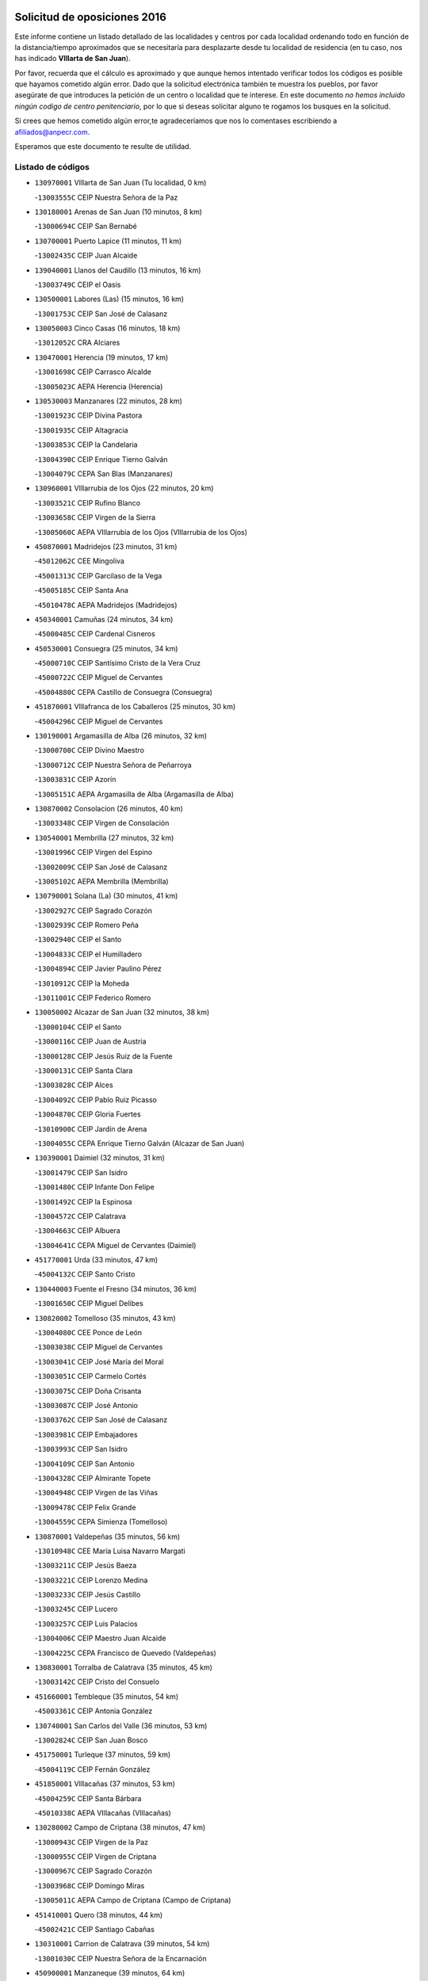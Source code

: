 

.. image:: logo.png
   :align: center

Solicitud de oposiciones 2016
======================================================

  
  
Este informe contiene un listado detallado de las localidades y centros por cada
localidad ordenando todo en función de la distancia/tiempo aproximados que se
necesitaría para desplazarte desde tu localidad de residencia (en tu caso,
nos has indicado **VIllarta de San Juan**).

Por favor, recuerda que el cálculo es aproximado y que aunque hemos
intentado verificar todos los códigos es posible que hayamos cometido algún
error. Dado que la solicitud electrónica también te muestra los pueblos, por
favor asegúrate de que introduces la petición de un centro o localidad que
te interese. En este documento
*no hemos incluido ningún codigo de centro penitenciario*, por lo que si deseas
solicitar alguno te rogamos los busques en la solicitud.

Si crees que hemos cometido algún error,te agradeceríamos que nos lo comentases
escribiendo a afiliados@anpecr.com.

Esperamos que este documento te resulte de utilidad.



Listado de códigos
-------------------


- ``130970001`` VIllarta de San Juan  (Tu localidad, 0 km)

  -``13003555C`` CEIP Nuestra Señora de la Paz
    

- ``130180001`` Arenas de San Juan  (10 minutos, 8 km)

  -``13000694C`` CEIP San Bernabé
    

- ``130700001`` Puerto Lapice  (11 minutos, 11 km)

  -``13002435C`` CEIP Juan Alcaide
    

- ``139040001`` Llanos del Caudillo  (13 minutos, 16 km)

  -``13003749C`` CEIP el Oasis
    

- ``130500001`` Labores (Las)  (15 minutos, 16 km)

  -``13001753C`` CEIP San José de Calasanz
    

- ``130050003`` Cinco Casas  (16 minutos, 18 km)

  -``13012052C`` CRA Alciares
    

- ``130470001`` Herencia  (19 minutos, 17 km)

  -``13001698C`` CEIP Carrasco Alcalde
    

  -``13005023C`` AEPA Herencia (Herencia)
    

- ``130530003`` Manzanares  (22 minutos, 28 km)

  -``13001923C`` CEIP Divina Pastora
    

  -``13001935C`` CEIP Altagracia
    

  -``13003853C`` CEIP la Candelaria
    

  -``13004390C`` CEIP Enrique Tierno Galván
    

  -``13004079C`` CEPA San Blas (Manzanares)
    

- ``130960001`` VIllarrubia de los Ojos  (22 minutos, 20 km)

  -``13003521C`` CEIP Rufino Blanco
    

  -``13003658C`` CEIP Virgen de la Sierra
    

  -``13005060C`` AEPA VIllarrubia de los Ojos (VIllarrubia de los Ojos)
    

- ``450870001`` Madridejos  (23 minutos, 31 km)

  -``45012062C`` CEE Mingoliva
    

  -``45001313C`` CEIP Garcilaso de la Vega
    

  -``45005185C`` CEIP Santa Ana
    

  -``45010478C`` AEPA Madridejos (Madridejos)
    

- ``450340001`` Camuñas  (24 minutos, 34 km)

  -``45000485C`` CEIP Cardenal Cisneros
    

- ``450530001`` Consuegra  (25 minutos, 34 km)

  -``45000710C`` CEIP Santísimo Cristo de la Vera Cruz
    

  -``45000722C`` CEIP Miguel de Cervantes
    

  -``45004880C`` CEPA Castillo de Consuegra (Consuegra)
    

- ``451870001`` VIllafranca de los Caballeros  (25 minutos, 30 km)

  -``45004296C`` CEIP Miguel de Cervantes
    

- ``130190001`` Argamasilla de Alba  (26 minutos, 32 km)

  -``13000700C`` CEIP Divino Maestro
    

  -``13000712C`` CEIP Nuestra Señora de Peñarroya
    

  -``13003831C`` CEIP Azorín
    

  -``13005151C`` AEPA Argamasilla de Alba (Argamasilla de Alba)
    

- ``130870002`` Consolacion  (26 minutos, 40 km)

  -``13003348C`` CEIP Virgen de Consolación
    

- ``130540001`` Membrilla  (27 minutos, 32 km)

  -``13001996C`` CEIP Virgen del Espino
    

  -``13002009C`` CEIP San José de Calasanz
    

  -``13005102C`` AEPA Membrilla (Membrilla)
    

- ``130790001`` Solana (La)  (30 minutos, 41 km)

  -``13002927C`` CEIP Sagrado Corazón
    

  -``13002939C`` CEIP Romero Peña
    

  -``13002940C`` CEIP el Santo
    

  -``13004833C`` CEIP el Humilladero
    

  -``13004894C`` CEIP Javier Paulino Pérez
    

  -``13010912C`` CEIP la Moheda
    

  -``13011001C`` CEIP Federico Romero
    

- ``130050002`` Alcazar de San Juan  (32 minutos, 38 km)

  -``13000104C`` CEIP el Santo
    

  -``13000116C`` CEIP Juan de Austria
    

  -``13000128C`` CEIP Jesús Ruiz de la Fuente
    

  -``13000131C`` CEIP Santa Clara
    

  -``13003828C`` CEIP Alces
    

  -``13004092C`` CEIP Pablo Ruiz Picasso
    

  -``13004870C`` CEIP Gloria Fuertes
    

  -``13010900C`` CEIP Jardín de Arena
    

  -``13004055C`` CEPA Enrique Tierno Galván (Alcazar de San Juan)
    

- ``130390001`` Daimiel  (32 minutos, 31 km)

  -``13001479C`` CEIP San Isidro
    

  -``13001480C`` CEIP Infante Don Felipe
    

  -``13001492C`` CEIP la Espinosa
    

  -``13004572C`` CEIP Calatrava
    

  -``13004663C`` CEIP Albuera
    

  -``13004641C`` CEPA Miguel de Cervantes (Daimiel)
    

- ``451770001`` Urda  (33 minutos, 47 km)

  -``45004132C`` CEIP Santo Cristo
    

- ``130440003`` Fuente el Fresno  (34 minutos, 36 km)

  -``13001650C`` CEIP Miguel Delibes
    

- ``130820002`` Tomelloso  (35 minutos, 43 km)

  -``13004080C`` CEE Ponce de León
    

  -``13003038C`` CEIP Miguel de Cervantes
    

  -``13003041C`` CEIP José María del Moral
    

  -``13003051C`` CEIP Carmelo Cortés
    

  -``13003075C`` CEIP Doña Crisanta
    

  -``13003087C`` CEIP José Antonio
    

  -``13003762C`` CEIP San José de Calasanz
    

  -``13003981C`` CEIP Embajadores
    

  -``13003993C`` CEIP San Isidro
    

  -``13004109C`` CEIP San Antonio
    

  -``13004328C`` CEIP Almirante Topete
    

  -``13004948C`` CEIP Virgen de las Viñas
    

  -``13009478C`` CEIP Felix Grande
    

  -``13004559C`` CEPA Simienza (Tomelloso)
    

- ``130870001`` Valdepeñas  (35 minutos, 56 km)

  -``13010948C`` CEE María Luisa Navarro Margati
    

  -``13003211C`` CEIP Jesús Baeza
    

  -``13003221C`` CEIP Lorenzo Medina
    

  -``13003233C`` CEIP Jesús Castillo
    

  -``13003245C`` CEIP Lucero
    

  -``13003257C`` CEIP Luis Palacios
    

  -``13004006C`` CEIP Maestro Juan Alcaide
    

  -``13004225C`` CEPA Francisco de Quevedo (Valdepeñas)
    

- ``130830001`` Torralba de Calatrava  (35 minutos, 45 km)

  -``13003142C`` CEIP Cristo del Consuelo
    

- ``451660001`` Tembleque  (35 minutos, 54 km)

  -``45003361C`` CEIP Antonia González
    

- ``130740001`` San Carlos del Valle  (36 minutos, 53 km)

  -``13002824C`` CEIP San Juan Bosco
    

- ``451750001`` Turleque  (37 minutos, 59 km)

  -``45004119C`` CEIP Fernán González
    

- ``451850001`` VIllacañas  (37 minutos, 53 km)

  -``45004259C`` CEIP Santa Bárbara
    

  -``45010338C`` AEPA VIllacañas (VIllacañas)
    

- ``130280002`` Campo de Criptana  (38 minutos, 47 km)

  -``13000943C`` CEIP Virgen de la Paz
    

  -``13000955C`` CEIP Virgen de Criptana
    

  -``13000967C`` CEIP Sagrado Corazón
    

  -``13003968C`` CEIP Domingo Miras
    

  -``13005011C`` AEPA Campo de Criptana (Campo de Criptana)
    

- ``451410001`` Quero  (38 minutos, 44 km)

  -``45002421C`` CEIP Santiago Cabañas
    

- ``130310001`` Carrion de Calatrava  (39 minutos, 54 km)

  -``13001030C`` CEIP Nuestra Señora de la Encarnación
    

- ``450900001`` Manzaneque  (39 minutos, 64 km)

  -``45001398C`` CEIP Álvarez de Toledo
    

- ``130230001`` Bolaños de Calatrava  (40 minutos, 52 km)

  -``13000803C`` CEIP Fernando III el Santo
    

  -``13000815C`` CEIP Arzobispo Calzado
    

  -``13003786C`` CEIP Virgen del Monte
    

  -``13004936C`` CEIP Molino de Viento
    

  -``13010821C`` AEPA Bolaños de Calatrava (Bolaños de Calatrava)
    

- ``450710001`` Guardia (La)  (40 minutos, 65 km)

  -``45001052C`` CEIP Valentín Escobar
    

- ``451490001`` Romeral (El)  (40 minutos, 60 km)

  -``45002627C`` CEIP Silvano Cirujano
    

- ``130100001`` Alhambra  (41 minutos, 60 km)

  -``13000323C`` CEIP Nuestra Señora de Fátima
    

- ``130520003`` Malagon  (42 minutos, 47 km)

  -``13001790C`` CEIP Cañada Real
    

  -``13001819C`` CEIP Santa Teresa
    

  -``13005035C`` AEPA Malagon (Malagon)
    

- ``130560001`` Miguelturra  (42 minutos, 60 km)

  -``13002061C`` CEIP el Pradillo
    

  -``13002071C`` CEIP Santísimo Cristo de la Misericordia
    

  -``13004973C`` CEIP Benito Pérez Galdós
    

  -``13009521C`` CEIP Clara Campoamor
    

  -``13005047C`` AEPA Miguelturra (Miguelturra)
    

- ``130770001`` Santa Cruz de Mudela  (42 minutos, 71 km)

  -``13002851C`` CEIP Cervantes
    

  -``13010869C`` AEPA Santa Cruz de Mudela (Santa Cruz de Mudela)
    

- ``451060001`` Mora  (42 minutos, 66 km)

  -``45001623C`` CEIP José Ramón Villa
    

  -``45001672C`` CEIP Fernando Martín
    

  -``45010466C`` AEPA Mora (Mora)
    

- ``451860001`` VIlla de Don Fadrique (La)  (42 minutos, 62 km)

  -``45004284C`` CEIP Ramón y Cajal
    

- ``130100002`` Pozo de la Serna  (43 minutos, 61 km)

  -``13000335C`` CEIP Sagrado Corazón
    

- ``130660001`` Pozuelo de Calatrava  (43 minutos, 58 km)

  -``13002368C`` CEIP José María de la Fuente
    

  -``13005059C`` AEPA Pozuelo de Calatrava (Pozuelo de Calatrava)
    

- ``451900001`` VIllaminaya  (43 minutos, 72 km)

  -``45004338C`` CEIP Santo Domingo de Silos
    

- ``130340002`` Ciudad Real  (44 minutos, 62 km)

  -``13001224C`` CEE Puerta de Santa María
    

  -``13001078C`` CEIP Alcalde José Cruz Prado
    

  -``13001091C`` CEIP Pérez Molina
    

  -``13001108C`` CEIP Ciudad Jardín
    

  -``13001111C`` CEIP Ángel Andrade
    

  -``13001121C`` CEIP Dulcinea del Toboso
    

  -``13001157C`` CEIP José María de la Fuente
    

  -``13001169C`` CEIP Jorge Manrique
    

  -``13001170C`` CEIP Pío XII
    

  -``13001391C`` CEIP Carlos Eraña
    

  -``13003889C`` CEIP Miguel de Cervantes
    

  -``13003890C`` CEIP Juan Alcaide
    

  -``13004389C`` CEIP Carlos Vázquez
    

  -``13004444C`` CEIP Ferroviario
    

  -``13004651C`` CEIP Cristóbal Colón
    

  -``13004754C`` CEIP Santo Tomás de Villanueva Nº 16
    

  -``13004857C`` CEIP María de Pacheco
    

  -``13004882C`` CEIP Alcalde José Maestro
    

  -``13009466C`` CEIP Don Quijote
    

  -``13004067C`` CEPA Antonio Gala (Ciudad Real)
    

  -``9999C`` En paro maestros
    

- ``130580001`` Moral de Calatrava  (44 minutos, 57 km)

  -``13002113C`` CEIP Agustín Sanz
    

  -``13004869C`` CEIP Manuel Clemente
    

  -``13010985C`` AEPA Moral de Calatrava (Moral de Calatrava)
    

- ``450840001`` Lillo  (44 minutos, 65 km)

  -``45001222C`` CEIP Marcelino Murillo
    

- ``450940001`` Mascaraque  (44 minutos, 72 km)

  -``45001441C`` CEIP Juan de Padilla
    

- ``451240002`` Orgaz  (44 minutos, 70 km)

  -``45002093C`` CEIP Conde de Orgaz
    

- ``130640001`` Poblete  (45 minutos, 69 km)

  -``13002290C`` CEIP la Alameda
    

- ``450590001`` Dosbarrios  (45 minutos, 76 km)

  -``45000862C`` CEIP San Isidro Labrador
    

- ``452000005`` Yebenes (Los)  (45 minutos, 65 km)

  -``45004478C`` CEIP San José de Calasanz
    

  -``45012050C`` AEPA Yebenes (Los) (Yebenes (Los))
    

- ``130130001`` Almagro  (46 minutos, 61 km)

  -``13000402C`` CEIP Miguel de Cervantes Saavedra
    

  -``13000414C`` CEIP Diego de Almagro
    

  -``13004377C`` CEIP Paseo Viejo de la Florida
    

  -``13010811C`` AEPA Almagro (Almagro)
    

- ``130320001`` Carrizosa  (46 minutos, 70 km)

  -``13001054C`` CEIP Virgen del Salido
    

- ``450120001`` Almonacid de Toledo  (46 minutos, 77 km)

  -``45000187C`` CEIP Virgen de la Oliva
    

- ``450920001`` Marjaliza  (48 minutos, 67 km)

  -``45006037C`` CEIP San Juan
    

- ``451010001`` Miguel Esteban  (48 minutos, 50 km)

  -``45001532C`` CEIP Cervantes
    

- ``130850001`` Torrenueva  (49 minutos, 74 km)

  -``13003181C`` CEIP Santiago el Mayor
    

- ``130880001`` Valenzuela de Calatrava  (49 minutos, 68 km)

  -``13003361C`` CEIP Nuestra Señora del Rosario
    

- ``451070001`` Nambroca  (49 minutos, 83 km)

  -``45001726C`` CEIP la Fuente
    

- ``451350001`` Puebla de Almoradiel (La)  (49 minutos, 72 km)

  -``45002287C`` CEIP Ramón y Cajal
    

  -``45012153C`` AEPA Puebla de Almoradiel (La) (Puebla de Almoradiel (La))
    

- ``130160001`` Almuradiel  (50 minutos, 87 km)

  -``13000633C`` CEIP Santiago Apóstol
    

- ``130610001`` Pedro Muñoz  (50 minutos, 62 km)

  -``13002162C`` CEIP María Luisa Cañas
    

  -``13002174C`` CEIP Nuestra Señora de los Ángeles
    

  -``13004331C`` CEIP Maestro Juan de Ávila
    

  -``13011011C`` CEIP Hospitalillo
    

  -``13010808C`` AEPA Pedro Muñoz (Pedro Muñoz)
    

- ``130930001`` VIllanueva de los Infantes  (50 minutos, 73 km)

  -``13003440C`` CEIP Arqueólogo García Bellido
    

  -``13005175C`` CEPA Miguel de Cervantes (VIllanueva de los Infantes)
    

- ``450780001`` Huerta de Valdecarabanos  (50 minutos, 81 km)

  -``45001121C`` CEIP Virgen del Rosario de Pastores
    

- ``451930001`` VIllanueva de Bogas  (50 minutos, 75 km)

  -``45004375C`` CEIP Santa Ana
    

- ``130080001`` Alcubillas  (51 minutos, 70 km)

  -``13000301C`` CEIP Nuestra Señora del Rosario
    

- ``130450001`` Granatula de Calatrava  (51 minutos, 70 km)

  -``13001662C`` CEIP Nuestra Señora Oreto y Zuqueca
    

- ``130340004`` Valverde  (51 minutos, 74 km)

  -``13001421C`` CEIP Alarcos
    

- ``450230001`` Burguillos de Toledo  (51 minutos, 89 km)

  -``45000357C`` CEIP Victorio Macho
    

- ``451630002`` Sonseca  (51 minutos, 82 km)

  -``45002883C`` CEIP San Juan Evangelista
    

  -``45012074C`` CEIP Peñamiel
    

  -``45005926C`` CEPA Cum Laude (Sonseca)
    

- ``139020001`` Ruidera  (52 minutos, 79 km)

  -``13000736C`` CEIP Juan Aguilar Molina
    

- ``451210001`` Ocaña  (52 minutos, 86 km)

  -``45002020C`` CEIP San José de Calasanz
    

  -``45012177C`` CEIP Pastor Poeta
    

  -``45005631C`` CEPA Gutierre de Cárdenas (Ocaña)
    

- ``451670001`` Toboso (El)  (52 minutos, 66 km)

  -``45003371C`` CEIP Miguel de Cervantes
    

- ``130350001`` Corral de Calatrava  (53 minutos, 82 km)

  -``13001431C`` CEIP Nuestra Señora de la Paz
    

- ``450520001`` Cobisa  (53 minutos, 92 km)

  -``45000692C`` CEIP Cardenal Tavera
    

  -``45011793C`` CEIP Gloria Fuertes
    

- ``450540001`` Corral de Almaguer  (53 minutos, 78 km)

  -``45000783C`` CEIP Nuestra Señora de la Muela
    

- ``130340001`` Casas (Las)  (54 minutos, 70 km)

  -``13003774C`` CEIP Nuestra Señora del Rosario
    

- ``450010001`` Ajofrin  (54 minutos, 85 km)

  -``45000011C`` CEIP Jacinto Guerrero
    

- ``451150001`` Noblejas  (54 minutos, 88 km)

  -``45001908C`` CEIP Santísimo Cristo de las Injurias
    

  -``45012037C`` AEPA Noblejas (Noblejas)
    

- ``130980008`` VIso del Marques  (55 minutos, 93 km)

  -``13003634C`` CEIP Nuestra Señora del Valle
    

- ``451910001`` VIllamuelas  (55 minutos, 85 km)

  -``45004341C`` CEIP Santa María Magdalena
    

- ``452020001`` Yepes  (55 minutos, 89 km)

  -``45004557C`` CEIP Rafael García Valiño
    

- ``130780001`` Socuellamos  (56 minutos, 64 km)

  -``13002873C`` CEIP Gerardo Martínez
    

  -``13002885C`` CEIP el Coso
    

  -``13004316C`` CEIP Carmen Arias
    

  -``13005163C`` AEPA Socuellamos (Socuellamos)
    

- ``130370001`` Cozar  (57 minutos, 83 km)

  -``13001455C`` CEIP Santísimo Cristo de la Veracruz
    

- ``450160001`` Arges  (57 minutos, 96 km)

  -``45000278C`` CEIP Tirso de Molina
    

  -``45011781C`` CEIP Miguel de Cervantes
    

- ``450960002`` Mazarambroz  (57 minutos, 86 km)

  -``45001477C`` CEIP Nuestra Señora del Sagrario
    

- ``451950001`` VIllarrubia de Santiago  (57 minutos, 96 km)

  -``45004399C`` CEIP Nuestra Señora del Castellar
    

- ``451980001`` VIllatobas  (57 minutos, 96 km)

  -``45004454C`` CEIP Sagrado Corazón de Jesús
    

- ``130070001`` Alcolea de Calatrava  (58 minutos, 82 km)

  -``13000293C`` CEIP Tomasa Gallardo
    

  -``13005072C`` AEPA Alcolea de Calatrava (Alcolea de Calatrava)
    

- ``130220001`` Ballesteros de Calatrava  (58 minutos, 87 km)

  -``13000797C`` CEIP José María del Moral
    

- ``161330001`` Mota del Cuervo  (58 minutos, 74 km)

  -``16001624C`` CEIP Virgen de Manjavacas
    

  -``16009945C`` CEIP Santa Rita
    

  -``16004327C`` AEPA Mota del Cuervo (Mota del Cuervo)
    

- ``451420001`` Quintanar de la Orden  (58 minutos, 59 km)

  -``45002457C`` CEIP Cristóbal Colón
    

  -``45012001C`` CEIP Antonio Machado
    

  -``45005288C`` CEPA Luis VIves (Quintanar de la Orden)
    

- ``451970001`` VIllasequilla  (58 minutos, 92 km)

  -``45004442C`` CEIP San Isidro Labrador
    

- ``451680001`` Toledo  (59 minutos, 97 km)

  -``45005574C`` CEE Ciudad de Toledo
    

  -``45003383C`` CEIP la Candelaria
    

  -``45003401C`` CEIP Ángel del Alcázar
    

  -``45003644C`` CEIP Fábrica de Armas
    

  -``45003668C`` CEIP Santa Teresa
    

  -``45003929C`` CEIP Jaime de Foxa
    

  -``45003942C`` CEIP Alfonso Vi
    

  -``45004806C`` CEIP Garcilaso de la Vega
    

  -``45004818C`` CEIP Gómez Manrique
    

  -``45004843C`` CEIP Ciudad de Nara
    

  -``45004892C`` CEIP San Lucas y María
    

  -``45004971C`` CEIP Juan de Padilla
    

  -``45005203C`` CEIP Escultor Alberto Sánchez
    

  -``45005239C`` CEIP Gregorio Marañón
    

  -``45005318C`` CEIP Ciudad de Aquisgrán
    

  -``45010296C`` CEIP Europa
    

  -``45010302C`` CEIP Valparaíso
    

  -``45004946C`` CEPA Gustavo Adolfo Bécquer (Toledo)
    

  -``45005641C`` CEPA Polígono (Toledo)
    

- ``130090001`` Aldea del Rey  (59 minutos, 90 km)

  -``13000311C`` CEIP Maestro Navas
    

- ``130200001`` Argamasilla de Calatrava  (59 minutos, 95 km)

  -``13000748C`` CEIP Rodríguez Marín
    

  -``13000773C`` CEIP Virgen del Socorro
    

  -``13005138C`` AEPA Argamasilla de Calatrava (Argamasilla de Calatrava)
    

- ``450500001`` Ciruelos  (59 minutos, 101 km)

  -``45000679C`` CEIP Santísimo Cristo de la Misericordia
    

- ``450190003`` Perdices (Las)  (59 minutos, 100 km)

  -``45011771C`` CEIP Pintor Tomás Camarero
    

- ``451710001`` Torre de Esteban Hambran (La)  (59 minutos, 97 km)

  -``45004016C`` CEIP Juan Aguado
    

- ``130620001`` Picon  (1h, 77 km)

  -``13002204C`` CEIP José María del Moral
    

- ``130890002`` VIllahermosa  (1h, 87 km)

  -``13003385C`` CEIP San Agustín
    

- ``450830001`` Layos  (1h, 99 km)

  -``45001210C`` CEIP María Magdalena
    

- ``451230001`` Ontigola  (1h, 97 km)

  -``45002056C`` CEIP Virgen del Rosario
    

- ``020810003`` VIllarrobledo  (1h 1min, 89 km)

  -``02003065C`` CEIP Don Francisco Giner de los Ríos
    

  -``02003077C`` CEIP Graciano Atienza
    

  -``02003089C`` CEIP Jiménez de Córdoba
    

  -``02003090C`` CEIP Virrey Morcillo
    

  -``02003132C`` CEIP Virgen de la Caridad
    

  -``02004291C`` CEIP Diego Requena
    

  -``02008968C`` CEIP Barranco Cafetero
    

  -``02003880C`` CEPA Alonso Quijano (VIllarrobledo)
    

- ``130270001`` Calzada de Calatrava  (1h 1min, 99 km)

  -``13000888C`` CEIP Santa Teresa de Jesús
    

  -``13000891C`` CEIP Ignacio de Loyola
    

  -``13005141C`` AEPA Calzada de Calatrava (Calzada de Calatrava)
    

- ``130570001`` Montiel  (1h 1min, 87 km)

  -``13002095C`` CEIP Gutiérrez de la Vega
    

- ``130630002`` Piedrabuena  (1h 1min, 89 km)

  -``13002228C`` CEIP Miguel de Cervantes
    

  -``13003971C`` CEIP Luis Vives
    

  -``13009582C`` CEPA Montes Norte (Piedrabuena)
    

- ``130670001`` Pozuelos de Calatrava (Los)  (1h 1min, 91 km)

  -``13002371C`` CEIP Santa Quiteria
    

- ``450700001`` Guadamur  (1h 1min, 103 km)

  -``45001040C`` CEIP Nuestra Señora de la Natividad
    

- ``451220001`` Olias del Rey  (1h 1min, 104 km)

  -``45002044C`` CEIP Pedro Melendo García
    

- ``020570002`` Ossa de Montiel  (1h 2min, 86 km)

  -``02002462C`` CEIP Enriqueta Sánchez
    

  -``02008853C`` AEPA Ossa de Montiel (Ossa de Montiel)
    

- ``130330001`` Castellar de Santiago  (1h 2min, 88 km)

  -``13001066C`` CEIP San Juan de Ávila
    

- ``450270001`` Cabezamesada  (1h 2min, 87 km)

  -``45000394C`` CEIP Alonso de Cárdenas
    

- ``130650002`` Porzuna  (1h 3min, 76 km)

  -``13002320C`` CEIP Nuestra Señora del Rosario
    

  -``13005084C`` AEPA Porzuna (Porzuna)
    

- ``130910001`` VIllamayor de Calatrava  (1h 3min, 92 km)

  -``13003403C`` CEIP Inocente Martín
    

- ``161240001`` Mesas (Las)  (1h 3min, 74 km)

  -``16001533C`` CEIP Hermanos Amorós Fernández
    

  -``16004303C`` AEPA Mesas (Las) (Mesas (Las))
    

- ``451330001`` Polan  (1h 3min, 105 km)

  -``45002241C`` CEIP José María Corcuera
    

  -``45012141C`` AEPA Polan (Polan)
    

- ``130840001`` Torre de Juan Abad  (1h 4min, 91 km)

  -``13003178C`` CEIP Francisco de Quevedo
    

- ``451920001`` VIllanueva de Alcardete  (1h 4min, 70 km)

  -``45004363C`` CEIP Nuestra Señora de la Piedad
    

- ``130710004`` Puertollano  (1h 5min, 100 km)

  -``13002459C`` CEIP Vicente Aleixandre
    

  -``13002472C`` CEIP Cervantes
    

  -``13002484C`` CEIP Calderón de la Barca
    

  -``13002502C`` CEIP Menéndez Pelayo
    

  -``13002538C`` CEIP Miguel de Unamuno
    

  -``13002541C`` CEIP Giner de los Ríos
    

  -``13002551C`` CEIP Gonzalo de Berceo
    

  -``13002563C`` CEIP Ramón y Cajal
    

  -``13002587C`` CEIP Doctor Limón
    

  -``13002599C`` CEIP Severo Ochoa
    

  -``13003646C`` CEIP Juan Ramón Jiménez
    

  -``13004274C`` CEIP David Jiménez Avendaño
    

  -``13004286C`` CEIP Ángel Andrade
    

  -``13004407C`` CEIP Enrique Tierno Galván
    

  -``13004213C`` CEPA Antonio Machado (Puertollano)
    

- ``130250001`` Cabezarados  (1h 5min, 101 km)

  -``13000864C`` CEIP Nuestra Señora de Finibusterre
    

- ``161530001`` Pedernoso (El)  (1h 5min, 85 km)

  -``16001821C`` CEIP Juan Gualberto Avilés
    

- ``450190001`` Bargas  (1h 5min, 104 km)

  -``45000308C`` CEIP Santísimo Cristo de la Sala
    

- ``451020002`` Mocejon  (1h 5min, 108 km)

  -``45001544C`` CEIP Miguel de Cervantes
    

  -``45012049C`` AEPA Mocejon (Mocejon)
    

- ``451560001`` Santa Cruz de la Zarza  (1h 5min, 113 km)

  -``45002721C`` CEIP Eduardo Palomo Rodríguez
    

- ``451610004`` Seseña Nuevo  (1h 5min, 111 km)

  -``45002810C`` CEIP Fernando de Rojas
    

  -``45010363C`` CEIP Gloria Fuertes
    

  -``45011951C`` CEIP el Quiñón
    

  -``45010399C`` CEPA Seseña Nuevo (Seseña Nuevo)
    

- ``020530001`` Munera  (1h 6min, 96 km)

  -``02002334C`` CEIP Cervantes
    

  -``02004914C`` AEPA Munera (Munera)
    

- ``161710001`` Provencio (El)  (1h 6min, 105 km)

  -``16001995C`` CEIP Infanta Cristina
    

  -``16009416C`` AEPA Provencio (El) (Provencio (El))
    

- ``450250001`` Cabañas de la Sagra  (1h 6min, 112 km)

  -``45000370C`` CEIP San Isidro Labrador
    

- ``451960002`` VIllaseca de la Sagra  (1h 6min, 113 km)

  -``45004429C`` CEIP Virgen de las Angustias
    

- ``130150001`` Almodovar del Campo  (1h 7min, 104 km)

  -``13000505C`` CEIP Maestro Juan de Ávila
    

  -``13000517C`` CEIP Virgen del Carmen
    

  -``13005126C`` AEPA Almodovar del Campo (Almodovar del Campo)
    

- ``130400001`` Fernan Caballero  (1h 7min, 76 km)

  -``13001601C`` CEIP Manuel Sastre Velasco
    

- ``161900002`` San Clemente  (1h 7min, 109 km)

  -``16002151C`` CEIP Rafael López de Haro
    

  -``16004340C`` CEPA Campos del Záncara (San Clemente)
    

- ``450880001`` Magan  (1h 7min, 110 km)

  -``45001349C`` CEIP Santa Marina
    

- ``451400001`` Pulgar  (1h 7min, 100 km)

  -``45002411C`` CEIP Nuestra Señora de la Blanca
    

- ``452040001`` Yunclillos  (1h 7min, 116 km)

  -``45004594C`` CEIP Nuestra Señora de la Salud
    

- ``160330001`` Belmonte  (1h 8min, 91 km)

  -``16000280C`` CEIP Fray Luis de León
    

- ``450140001`` Añover de Tajo  (1h 8min, 112 km)

  -``45000230C`` CEIP Conde de Mayalde
    

- ``450550001`` Cuerva  (1h 8min, 103 km)

  -``45000795C`` CEIP Soledad Alonso Dorado
    

- ``130010001`` Abenojar  (1h 9min, 107 km)

  -``13000013C`` CEIP Nuestra Señora de la Encarnación
    

- ``161000001`` Hinojosos (Los)  (1h 9min, 87 km)

  -``16009362C`` CRA Airén
    

- ``450030001`` Albarreal de Tajo  (1h 9min, 116 km)

  -``45000035C`` CEIP Benjamín Escalonilla
    

- ``451160001`` Noez  (1h 9min, 112 km)

  -``45001945C`` CEIP Santísimo Cristo de la Salud
    

- ``451610003`` Seseña  (1h 9min, 115 km)

  -``45002809C`` CEIP Gabriel Uriarte
    

  -``45010442C`` CEIP Sisius
    

  -``45011823C`` CEIP Juan Carlos I
    

- ``451890001`` VIllamiel de Toledo  (1h 9min, 113 km)

  -``45004326C`` CEIP Nuestra Señora de la Redonda
    

- ``452030001`` Yuncler  (1h 9min, 121 km)

  -``45004582C`` CEIP Remigio Laín
    

- ``130040001`` Albaladejo  (1h 10min, 98 km)

  -``13012192C`` CRA Albaladejo
    

- ``130690001`` Puebla del Principe  (1h 10min, 94 km)

  -``13002423C`` CEIP Miguel González Calero
    

- ``161060001`` Horcajo de Santiago  (1h 10min, 96 km)

  -``16001314C`` CEIP José Montalvo
    

  -``16004352C`` AEPA Horcajo de Santiago (Horcajo de Santiago)
    

- ``450210001`` Borox  (1h 10min, 113 km)

  -``45000321C`` CEIP Nuestra Señora de la Salud
    

- ``450320001`` Camarenilla  (1h 10min, 116 km)

  -``45000451C`` CEIP Nuestra Señora del Rosario
    

- ``451470001`` Rielves  (1h 10min, 115 km)

  -``45002551C`` CEIP Maximina Felisa Gómez Aguero
    

- ``130900001`` VIllamanrique  (1h 11min, 98 km)

  -``13003397C`` CEIP Nuestra Señora de Gracia
    

- ``161540001`` Pedroñeras (Las)  (1h 11min, 85 km)

  -``16001831C`` CEIP Adolfo Martínez Chicano
    

  -``16004297C`` AEPA Pedroñeras (Las) (Pedroñeras (Las))
    

- ``162490001`` VIllamayor de Santiago  (1h 11min, 84 km)

  -``16002781C`` CEIP Gúzquez
    

  -``16004364C`` AEPA VIllamayor de Santiago (VIllamayor de Santiago)
    

- ``451450001`` Recas  (1h 11min, 118 km)

  -``45002536C`` CEIP Cesar Cabañas Caballero
    

- ``451740001`` Totanes  (1h 11min, 118 km)

  -``45004107C`` CEIP Inmaculada Concepción
    

- ``130510003`` Luciana  (1h 12min, 102 km)

  -``13001765C`` CEIP Isabel la Católica
    

- ``130920001`` VIllanueva de la Fuente  (1h 12min, 104 km)

  -``13003415C`` CEIP Inmaculada Concepción
    

- ``162430002`` VIllaescusa de Haro  (1h 12min, 96 km)

  -``16004145C`` CRA Alonso Quijano
    

- ``450180001`` Barcience  (1h 12min, 121 km)

  -``45010405C`` CEIP Santa María la Blanca
    

- ``450770001`` Huecas  (1h 12min, 119 km)

  -``45001118C`` CEIP Gregorio Marañón
    

- ``451190001`` Numancia de la Sagra  (1h 12min, 125 km)

  -``45001970C`` CEIP Santísimo Cristo de la Misericordia
    

- ``451820001`` Ventas Con Peña Aguilera (Las)  (1h 12min, 109 km)

  -``45004181C`` CEIP Nuestra Señora del Águila
    

- ``451880001`` VIllaluenga de la Sagra  (1h 12min, 118 km)

  -``45004302C`` CEIP Juan Palarea
    

- ``452050001`` Yuncos  (1h 12min, 125 km)

  -``45004600C`` CEIP Nuestra Señora del Consuelo
    

  -``45010511C`` CEIP Guillermo Plaza
    

  -``45012104C`` CEIP Villa de Yuncos
    

- ``020480001`` Minaya  (1h 13min, 114 km)

  -``02002255C`` CEIP Diego Ciller Montoya
    

- ``130360002`` Cortijos de Arriba  (1h 13min, 72 km)

  -``13001443C`` CEIP Nuestra Señora de las Mercedes
    

- ``130810001`` Terrinches  (1h 13min, 100 km)

  -``13003014C`` CEIP Miguel de Cervantes
    

- ``450510001`` Cobeja  (1h 13min, 124 km)

  -``45000680C`` CEIP San Juan Bautista
    

- ``450670001`` Galvez  (1h 13min, 119 km)

  -``45000989C`` CEIP San Juan de la Cruz
    

- ``450850001`` Lominchar  (1h 13min, 124 km)

  -``45001234C`` CEIP Ramón y Cajal
    

- ``451730001`` Torrijos  (1h 13min, 124 km)

  -``45004053C`` CEIP Villa de Torrijos
    

  -``45011835C`` CEIP Lazarillo de Tormes
    

  -``45005276C`` CEPA Teresa Enríquez (Torrijos)
    

- ``020190001`` Bonillo (El)  (1h 14min, 100 km)

  -``02001381C`` CEIP Antón Díaz
    

  -``02004896C`` AEPA Bonillo (El) (Bonillo (El))
    

- ``160610001`` Casas de Fernando Alonso  (1h 14min, 121 km)

  -``16004170C`` CRA Tomás y Valiente
    

- ``450150001`` Arcicollar  (1h 14min, 122 km)

  -``45000254C`` CEIP San Blas
    

- ``450980001`` Menasalbas  (1h 14min, 110 km)

  -``45001490C`` CEIP Nuestra Señora de Fátima
    

- ``020430001`` Lezuza  (1h 15min, 112 km)

  -``02007851C`` CRA Camino de Aníbal
    

  -``02008956C`` AEPA Lezuza (Lezuza)
    

- ``162030001`` Tarancon  (1h 15min, 130 km)

  -``16002321C`` CEIP Duque de Riánsares
    

  -``16004443C`` CEIP Gloria Fuertes
    

  -``16003657C`` CEPA Altomira (Tarancon)
    

- ``450020001`` Alameda de la Sagra  (1h 15min, 117 km)

  -``45000023C`` CEIP Nuestra Señora de la Asunción
    

- ``450240001`` Burujon  (1h 15min, 124 km)

  -``45000369C`` CEIP Juan XXIII
    

- ``450640001`` Esquivias  (1h 15min, 122 km)

  -``45000931C`` CEIP Miguel de Cervantes
    

  -``45011963C`` CEIP Catalina de Palacios
    

- ``459010001`` Santo Domingo-Caudilla  (1h 15min, 128 km)

  -``45004144C`` CEIP Santa Ana
    

- ``139010001`` Robledo (El)  (1h 16min, 90 km)

  -``13010778C`` CRA Valle del Bullaque
    

  -``13005096C`` AEPA Robledo (El) (Robledo (El))
    

- ``130650005`` Torno (El)  (1h 16min, 92 km)

  -``13002356C`` CEIP Nuestra Señora de Guadalupe
    

- ``160860001`` Fuente de Pedro Naharro  (1h 16min, 105 km)

  -``16004182C`` CRA Retama
    

- ``450660001`` Fuensalida  (1h 16min, 124 km)

  -``45000977C`` CEIP Tomás Romojaro
    

  -``45011801C`` CEIP Condes de Fuensalida
    

  -``45011719C`` AEPA Fuensalida (Fuensalida)
    

- ``450690001`` Gerindote  (1h 16min, 127 km)

  -``45001039C`` CEIP San José
    

- ``452010001`` Yeles  (1h 16min, 134 km)

  -``45004533C`` CEIP San Antonio
    

- ``130480001`` Hinojosas de Calatrava  (1h 17min, 114 km)

  -``13004912C`` CRA Valle de Alcudia
    

- ``161980001`` Sisante  (1h 17min, 126 km)

  -``16002264C`` CEIP Fernández Turégano
    

- ``450310001`` Camarena  (1h 17min, 125 km)

  -``45000448C`` CEIP María del Mar
    

  -``45011975C`` CEIP Alonso Rodríguez
    

- ``450810001`` Illescas  (1h 17min, 131 km)

  -``45001167C`` CEIP Martín Chico
    

  -``45005343C`` CEIP la Constitución
    

  -``45010454C`` CEIP Ilarcuris
    

  -``45011999C`` CEIP Clara Campoamor
    

  -``45005914C`` CEPA Pedro Gumiel (Illescas)
    

- ``451360001`` Puebla de Montalban (La)  (1h 17min, 126 km)

  -``45002330C`` CEIP Fernando de Rojas
    

  -``45005941C`` AEPA Puebla de Montalban (La) (Puebla de Montalban (La))
    

- ``450810008`` Señorio de Illescas (El)  (1h 17min, 131 km)

  -``45012190C`` CEIP el Greco
    

- ``160070001`` Alberca de Zancara (La)  (1h 18min, 126 km)

  -``16004111C`` CRA Jorge Manrique
    

- ``450470001`` Cedillo del Condado  (1h 18min, 128 km)

  -``45000631C`` CEIP Nuestra Señora de la Natividad
    

- ``451180001`` Noves  (1h 18min, 129 km)

  -``45001969C`` CEIP Nuestra Señora de la Monjia
    

- ``451270001`` Palomeque  (1h 18min, 129 km)

  -``45002184C`` CEIP San Juan Bautista
    

- ``451280001`` Pantoja  (1h 18min, 129 km)

  -``45002196C`` CEIP Marqueses de Manzanedo
    

- ``020150001`` Barrax  (1h 19min, 121 km)

  -``02001275C`` CEIP Benjamín Palencia
    

  -``02004811C`` AEPA Barrax (Barrax)
    

- ``020690001`` Roda (La)  (1h 19min, 134 km)

  -``02002711C`` CEIP José Antonio
    

  -``02002723C`` CEIP Juan Ramón Ramírez
    

  -``02002796C`` CEIP Tomás Navarro Tomás
    

  -``02004124C`` CEIP Miguel Hernández
    

  -``02004793C`` AEPA Roda (La) (Roda (La))
    

- ``130240001`` Brazatortas  (1h 19min, 118 km)

  -``13000839C`` CEIP Cervantes
    

- ``450040001`` Alcabon  (1h 19min, 132 km)

  -``45000047C`` CEIP Nuestra Señora de la Aurora
    

- ``450620001`` Escalonilla  (1h 19min, 131 km)

  -``45000904C`` CEIP Sagrados Corazones
    

- ``450560001`` Chozas de Canales  (1h 20min, 130 km)

  -``45000801C`` CEIP Santa María Magdalena
    

- ``451340001`` Portillo de Toledo  (1h 20min, 126 km)

  -``45002251C`` CEIP Conde de Ruiseñada
    

- ``450910001`` Maqueda  (1h 21min, 136 km)

  -``45001416C`` CEIP Don Álvaro de Luna
    

- ``450370001`` Carpio de Tajo (El)  (1h 22min, 134 km)

  -``45000515C`` CEIP Nuestra Señora de Ronda
    

- ``450380001`` Carranque  (1h 22min, 142 km)

  -``45000527C`` CEIP Guadarrama
    

  -``45012098C`` CEIP Villa de Materno
    

- ``451510001`` San Martin de Montalban  (1h 22min, 132 km)

  -``45002652C`` CEIP Santísimo Cristo de la Luz
    

- ``451580001`` Santa Olalla  (1h 22min, 140 km)

  -``45002779C`` CEIP Nuestra Señora de la Piedad
    

- ``451990001`` VIso de San Juan (El)  (1h 22min, 134 km)

  -``45004466C`` CEIP Fernando de Alarcón
    

  -``45011987C`` CEIP Miguel Delibes
    

- ``130750001`` San Lorenzo de Calatrava  (1h 23min, 123 km)

  -``13010781C`` CRA Sierra Morena
    

- ``161020001`` Honrubia  (1h 23min, 140 km)

  -``16004561C`` CRA los Girasoles
    

- ``161860001`` Saelices  (1h 23min, 148 km)

  -``16009386C`` CRA Segóbriga
    

- ``450360001`` Carmena  (1h 24min, 137 km)

  -``45000503C`` CEIP Cristo de la Cueva
    

- ``451430001`` Quismondo  (1h 24min, 144 km)

  -``45002512C`` CEIP Pedro Zamorano
    

- ``451530001`` San Pablo de los Montes  (1h 24min, 122 km)

  -``45002676C`` CEIP Nuestra Señora de Gracia
    

- ``451570003`` Santa Cruz del Retamar  (1h 24min, 139 km)

  -``45002767C`` CEIP Nuestra Señora de la Paz
    

- ``451830001`` Ventas de Retamosa (Las)  (1h 24min, 133 km)

  -``45004201C`` CEIP Santiago Paniego
    

- ``160270001`` Barajas de Melo  (1h 25min, 147 km)

  -``16004248C`` CRA Fermín Caballero
    

- ``450410001`` Casarrubios del Monte  (1h 25min, 141 km)

  -``45000576C`` CEIP San Juan de Dios
    

- ``451760001`` Ugena  (1h 25min, 136 km)

  -``45004120C`` CEIP Miguel de Cervantes
    

  -``45011847C`` CEIP Tres Torres
    

- ``130720003`` Retuerta del Bullaque  (1h 26min, 112 km)

  -``13010791C`` CRA Montes de Toledo
    

- ``130730001`` Saceruela  (1h 26min, 132 km)

  -``13002800C`` CEIP Virgen de las Cruces
    

- ``160600002`` Casas de Benitez  (1h 26min, 138 km)

  -``16004601C`` CRA Molinos del Júcar
    

- ``020350001`` Gineta (La)  (1h 27min, 152 km)

  -``02001743C`` CEIP Mariano Munera
    

- ``451090001`` Navahermosa  (1h 27min, 138 km)

  -``45001763C`` CEIP San Miguel Arcángel
    

  -``45010341C`` CEPA la Raña (Navahermosa)
    

- ``020780001`` VIllalgordo del Júcar  (1h 28min, 147 km)

  -``02003016C`` CEIP San Roque
    

- ``130060001`` Alcoba  (1h 28min, 108 km)

  -``13000256C`` CEIP Don Rodrigo
    

- ``450400001`` Casar de Escalona (El)  (1h 28min, 151 km)

  -``45000552C`` CEIP Nuestra Señora de Hortum Sancho
    

- ``450760001`` Hormigos  (1h 28min, 147 km)

  -``45001091C`` CEIP Virgen de la Higuera
    

- ``450890002`` Malpica de Tajo  (1h 28min, 144 km)

  -``45001374C`` CEIP Fulgencio Sánchez Cabezudo
    

- ``450950001`` Mata (La)  (1h 28min, 140 km)

  -``45001453C`` CEIP Severo Ochoa
    

- ``169010001`` Carrascosa del Campo  (1h 28min, 156 km)

  -``16004376C`` AEPA Carrascosa del Campo (Carrascosa del Campo)
    

- ``020080001`` Alcaraz  (1h 29min, 126 km)

  -``02001111C`` CEIP Nuestra Señora de Cortes
    

  -``02004902C`` AEPA Alcaraz (Alcaraz)
    

- ``450580001`` Domingo Perez  (1h 29min, 152 km)

  -``45011756C`` CRA Campos de Castilla
    

- ``451800001`` Valmojado  (1h 29min, 145 km)

  -``45004168C`` CEIP Santo Domingo de Guzmán
    

  -``45012165C`` AEPA Valmojado (Valmojado)
    

- ``020680003`` Robledo  (1h 30min, 130 km)

  -``02004574C`` CRA Sierra de Alcaraz
    

- ``020710004`` San Pedro  (1h 31min, 134 km)

  -``02002838C`` CEIP Margarita Sotos
    

- ``020800001`` VIllapalacios  (1h 31min, 129 km)

  -``02004677C`` CRA los Olivos
    

- ``160660001`` Casasimarro  (1h 31min, 148 km)

  -``16000693C`` CEIP Luis de Mateo
    

  -``16004273C`` AEPA Casasimarro (Casasimarro)
    

- ``450410002`` Calypo Fado  (1h 31min, 153 km)

  -``45010375C`` CEIP Calypo
    

- ``450390001`` Carriches  (1h 31min, 143 km)

  -``45000540C`` CEIP Doctor Cesar González Gómez
    

- ``450610001`` Escalona  (1h 31min, 149 km)

  -``45000898C`` CEIP Inmaculada Concepción
    

- ``450460001`` Cebolla  (1h 32min, 149 km)

  -``45000621C`` CEIP Nuestra Señora de la Antigua
    

- ``020120001`` Balazote  (1h 33min, 133 km)

  -``02001241C`` CEIP Nuestra Señora del Rosario
    

  -``02004768C`` AEPA Balazote (Balazote)
    

- ``162510004`` VIllanueva de la Jara  (1h 33min, 149 km)

  -``16002823C`` CEIP Hermenegildo Moreno
    

- ``450480001`` Cerralbos (Los)  (1h 33min, 162 km)

  -``45011768C`` CRA Entrerríos
    

- ``020650002`` Pozuelo  (1h 34min, 142 km)

  -``02004550C`` CRA los Llanos
    

- ``450130001`` Almorox  (1h 34min, 156 km)

  -``45000229C`` CEIP Silvano Cirujano
    

- ``450450001`` Cazalegas  (1h 34min, 163 km)

  -``45000606C`` CEIP Miguel de Cervantes
    

- ``161340001`` Motilla del Palancar  (1h 35min, 163 km)

  -``16001651C`` CEIP San Gil Abad
    

  -``16004251C`` CEPA Cervantes (Motilla del Palancar)
    

- ``450990001`` Mentrida  (1h 35min, 156 km)

  -``45001507C`` CEIP Luis Solana
    

- ``161120005`` Huete  (1h 36min, 168 km)

  -``16004571C`` CRA Campos de la Alcarria
    

  -``16008679C`` AEPA Huete (Huete)
    

- ``020730001`` Tarazona de la Mancha  (1h 37min, 161 km)

  -``02002887C`` CEIP Eduardo Sanchiz
    

  -``02004801C`` AEPA Tarazona de la Mancha (Tarazona de la Mancha)
    

- ``130210001`` Arroba de los Montes  (1h 37min, 127 km)

  -``13010754C`` CRA Río San Marcos
    

- ``130680001`` Puebla de Don Rodrigo  (1h 38min, 138 km)

  -``13002401C`` CEIP San Fermín
    

- ``162690002`` VIllares del Saz  (1h 38min, 177 km)

  -``16004649C`` CRA el Quijote
    

- ``451520001`` San Martin de Pusa  (1h 38min, 160 km)

  -``45013871C`` CRA Río Pusa
    

- ``161480001`` Palomares del Campo  (1h 39min, 171 km)

  -``16004121C`` CRA San José de Calasanz
    

- ``130490001`` Horcajo de los Montes  (1h 40min, 128 km)

  -``13010766C`` CRA San Isidro
    

- ``451170001`` Nombela  (1h 40min, 158 km)

  -``45001957C`` CEIP Cristo de la Nava
    

- ``451370001`` Pueblanueva (La)  (1h 40min, 160 km)

  -``45002366C`` CEIP San Isidro
    

- ``020030013`` Santa Ana  (1h 41min, 148 km)

  -``02001007C`` CEIP Pedro Simón Abril
    

- ``160960001`` Graja de Iniesta  (1h 42min, 183 km)

  -``16004595C`` CRA Camino Real de Levante
    

- ``161750001`` Quintanar del Rey  (1h 42min, 169 km)

  -``16002033C`` CEIP Valdemembra
    

  -``16009957C`` CEIP Paula Soler Sanchiz
    

  -``16008655C`` AEPA Quintanar del Rey (Quintanar del Rey)
    

- ``451570001`` Calalberche  (1h 42min, 162 km)

  -``45011811C`` CEIP Ribera del Alberche
    

- ``130420001`` Fuencaliente  (1h 43min, 156 km)

  -``13001625C`` CEIP Nuestra Señora de los Baños
    

- ``161910001`` San Lorenzo de la Parrilla  (1h 43min, 173 km)

  -``16004455C`` CRA Gloria Fuertes
    

- ``162440002`` VIllagarcia del Llano  (1h 43min, 169 km)

  -``16002720C`` CEIP Virrey Núñez de Haro
    

- ``451540001`` San Roman de los Montes  (1h 43min, 180 km)

  -``45010417C`` CEIP Nuestra Señora del Buen Camino
    

- ``020210001`` Casas de Juan Nuñez  (1h 44min, 152 km)

  -``02001408C`` CEIP San Pedro Apóstol
    

- ``160420001`` Campillo de Altobuey  (1h 44min, 176 km)

  -``16009349C`` CRA los Pinares
    

- ``450680001`` Garciotun  (1h 44min, 171 km)

  -``45001027C`` CEIP Santa María Magdalena
    

- ``020030002`` Albacete  (1h 45min, 152 km)

  -``02003569C`` CEE Eloy Camino
    

  -``02000040C`` CEIP Carlos V
    

  -``02000052C`` CEIP Cristóbal Colón
    

  -``02000064C`` CEIP Cervantes
    

  -``02000076C`` CEIP Cristóbal Valera
    

  -``02000088C`` CEIP Diego Velázquez
    

  -``02000091C`` CEIP Doctor Fleming
    

  -``02000106C`` CEIP Severo Ochoa
    

  -``02000118C`` CEIP Inmaculada Concepción
    

  -``02000121C`` CEIP María de los Llanos Martínez
    

  -``02000131C`` CEIP Príncipe Felipe
    

  -``02000143C`` CEIP Reina Sofía
    

  -``02000155C`` CEIP San Fernando
    

  -``02000167C`` CEIP San Fulgencio
    

  -``02000180C`` CEIP Virgen de los Llanos
    

  -``02000805C`` CEIP Antonio Machado
    

  -``02000830C`` CEIP Castilla-la Mancha
    

  -``02000842C`` CEIP Benjamín Palencia
    

  -``02000854C`` CEIP Federico Mayor Zaragoza
    

  -``02000878C`` CEIP Ana Soto
    

  -``02003752C`` CEIP San Pablo
    

  -``02003764C`` CEIP Pedro Simón Abril
    

  -``02003879C`` CEIP Parque Sur
    

  -``02003909C`` CEIP San Antón
    

  -``02004021C`` CEIP Villacerrada
    

  -``02004112C`` CEIP José Prat García
    

  -``02004264C`` CEIP José Salustiano Serna
    

  -``02004409C`` CEIP Feria-Isabel Bonal
    

  -``02007757C`` CEIP la Paz
    

  -``02007769C`` CEIP Gloria Fuertes
    

  -``02008816C`` CEIP Francisco Giner de los Ríos
    

  -``02003673C`` CEPA los Llanos (Albacete)
    

  -``02010045C`` AEPA Albacete (Albacete)
    

- ``020450001`` Madrigueras  (1h 45min, 170 km)

  -``02002206C`` CEIP Constitución Española
    

  -``02004835C`` AEPA Madrigueras (Madrigueras)
    

- ``020600007`` Peñas de San Pedro  (1h 45min, 156 km)

  -``02004690C`` CRA Peñas
    

- ``161130003`` Iniesta  (1h 45min, 167 km)

  -``16001405C`` CEIP María Jover
    

  -``16004261C`` AEPA Iniesta (Iniesta)
    

- ``190060001`` Albalate de Zorita  (1h 45min, 172 km)

  -``19003991C`` CRA la Colmena
    

  -``19003723C`` AEPA Albalate de Zorita (Albalate de Zorita)
    

- ``451650006`` Talavera de la Reina  (1h 46min, 175 km)

  -``45005811C`` CEE Bios
    

  -``45002950C`` CEIP Federico García Lorca
    

  -``45002986C`` CEIP Santa María
    

  -``45003139C`` CEIP Nuestra Señora del Prado
    

  -``45003140C`` CEIP Fray Hernando de Talavera
    

  -``45003152C`` CEIP San Ildefonso
    

  -``45003164C`` CEIP San Juan de Dios
    

  -``45004624C`` CEIP Hernán Cortés
    

  -``45004831C`` CEIP José Bárcena
    

  -``45004855C`` CEIP Antonio Machado
    

  -``45005197C`` CEIP Pablo Iglesias
    

  -``45013583C`` CEIP Bartolomé Nicolau
    

  -``45004958C`` CEPA Río Tajo (Talavera de la Reina)
    

- ``451120001`` Navalmorales (Los)  (1h 46min, 159 km)

  -``45001805C`` CEIP San Francisco
    

- ``130860001`` Valdemanco del Esteras  (1h 47min, 155 km)

  -``13003208C`` CEIP Virgen del Valle
    

- ``162360001`` Valverde de Jucar  (1h 47min, 180 km)

  -``16004625C`` CRA Ribera del Júcar
    

- ``020030001`` Aguas Nuevas  (1h 48min, 155 km)

  -``02000039C`` CEIP San Isidro Labrador
    

- ``130110001`` Almaden  (1h 48min, 164 km)

  -``13000359C`` CEIP Jesús Nazareno
    

  -``13000360C`` CEIP Hijos de Obreros
    

  -``13004298C`` CEPA Almaden (Almaden)
    

- ``161250001`` Minglanilla  (1h 48min, 190 km)

  -``16001557C`` CEIP Princesa Sofía
    

- ``450970001`` Mejorada  (1h 48min, 186 km)

  -``45010429C`` CRA Ribera del Guadyerbas
    

- ``451130002`` Navalucillos (Los)  (1h 48min, 160 km)

  -``45001854C`` CEIP Nuestra Señora de las Saleras
    

- ``451440001`` Real de San VIcente (El)  (1h 48min, 174 km)

  -``45014022C`` CRA Real de San Vicente
    

- ``451650005`` Gamonal  (1h 49min, 191 km)

  -``45002962C`` CEIP Don Cristóbal López
    

- ``020290002`` Chinchilla de Monte-Aragon  (1h 50min, 185 km)

  -``02001573C`` CEIP Alcalde Galindo
    

  -``02008890C`` AEPA Chinchilla de Monte-Aragon (Chinchilla de Monte-Aragon)
    

- ``020460001`` Mahora  (1h 50min, 175 km)

  -``02002218C`` CEIP Nuestra Señora de Gracia
    

- ``029010001`` Pozo Cañada  (1h 50min, 197 km)

  -``02000982C`` CEIP Virgen del Rosario
    

  -``02004771C`` AEPA Pozo Cañada (Pozo Cañada)
    

- ``020630005`` Pozohondo  (1h 50min, 163 km)

  -``02004744C`` CRA Pozohondo
    

- ``162480001`` VIllalpardo  (1h 50min, 193 km)

  -``16004005C`` CRA Manchuela
    

- ``450280001`` Alberche del Caudillo  (1h 50min, 195 km)

  -``45000400C`` CEIP San Isidro
    

- ``451650007`` Talavera la Nueva  (1h 50min, 190 km)

  -``45003358C`` CEIP San Isidro
    

- ``451810001`` Velada  (1h 50min, 193 km)

  -``45004171C`` CEIP Andrés Arango
    

- ``020030012`` Salobral (El)  (1h 51min, 156 km)

  -``02000994C`` CEIP Príncipe Felipe
    

- ``161180001`` Ledaña  (1h 51min, 181 km)

  -``16001478C`` CEIP San Roque
    

- ``190460001`` Azuqueca de Henares  (1h 51min, 187 km)

  -``19000333C`` CEIP la Paz
    

  -``19000357C`` CEIP Virgen de la Soledad
    

  -``19003863C`` CEIP Maestra Plácida Herranz
    

  -``19004004C`` CEIP Siglo XXI
    

  -``19008095C`` CEIP la Paloma
    

  -``19008745C`` CEIP la Espiga
    

  -``19002950C`` CEPA Clara Campoamor (Azuqueca de Henares)
    

- ``020670004`` Riopar  (1h 52min, 147 km)

  -``02004707C`` CRA Calar del Mundo
    

- ``020750001`` Valdeganga  (1h 52min, 194 km)

  -``02005219C`` CRA Nuestra Señora del Rosario
    

- ``130380001`` Chillon  (1h 52min, 167 km)

  -``13001467C`` CEIP Nuestra Señora del Castillo
    

- ``190240001`` Alovera  (1h 52min, 193 km)

  -``19000205C`` CEIP Virgen de la Paz
    

  -``19008034C`` CEIP Parque Vallejo
    

  -``19008186C`` CEIP Campiña Verde
    

  -``19008711C`` AEPA Alovera (Alovera)
    

- ``450280002`` Calera y Chozas  (1h 52min, 199 km)

  -``45000412C`` CEIP Santísimo Cristo de Chozas
    

- ``169030001`` Valera de Abajo  (1h 53min, 188 km)

  -``16002586C`` CEIP Virgen del Rosario
    

- ``130030001`` Alamillo  (1h 54min, 170 km)

  -``13012258C`` CRA Alamillo
    

- ``190210001`` Almoguera  (1h 54min, 174 km)

  -``19003565C`` CRA Pimafad
    

- ``160780003`` Cuenca  (1h 55min, 211 km)

  -``16003281C`` CEE Infanta Elena
    

  -``16000802C`` CEIP el Carmen
    

  -``16000838C`` CEIP la Paz
    

  -``16000841C`` CEIP Ramón y Cajal
    

  -``16000863C`` CEIP Santa Ana
    

  -``16001041C`` CEIP Casablanca
    

  -``16003074C`` CEIP Fray Luis de León
    

  -``16003256C`` CEIP Santa Teresa
    

  -``16003487C`` CEIP Federico Muelas
    

  -``16003499C`` CEIP San Julian
    

  -``16003529C`` CEIP Fuente del Oro
    

  -``16003608C`` CEIP San Fernando
    

  -``16008643C`` CEIP Hermanos Valdés
    

  -``16008722C`` CEIP Ciudad Encantada
    

  -``16009878C`` CEIP Isaac Albéniz
    

  -``16003207C`` CEPA Lucas Aguirre (Cuenca)
    

- ``191050002`` Chiloeches  (1h 55min, 195 km)

  -``19000710C`` CEIP José Inglés
    

- ``191920001`` Mondejar  (1h 55min, 156 km)

  -``19001593C`` CEIP José Maldonado y Ayuso
    

  -``19003701C`` CEPA Alcarria Baja (Mondejar)
    

- ``192300001`` Quer  (1h 55min, 194 km)

  -``19008691C`` CEIP Villa de Quer
    

- ``192800002`` Torrejon del Rey  (1h 55min, 190 km)

  -``19002241C`` CEIP Virgen de las Candelas
    

- ``193190001`` VIllanueva de la Torre  (1h 55min, 194 km)

  -``19004016C`` CEIP Paco Rabal
    

  -``19008071C`` CEIP Gloria Fuertes
    

- ``020260001`` Cenizate  (1h 56min, 184 km)

  -``02004631C`` CRA Pinares de la Manchuela
    

  -``02008944C`` AEPA Cenizate (Cenizate)
    

- ``020610002`` Petrola  (1h 56min, 205 km)

  -``02004513C`` CRA Laguna de Pétrola
    

- ``130020001`` Agudo  (1h 56min, 162 km)

  -``13000025C`` CEIP Virgen de la Estrella
    

- ``190580001`` Cabanillas del Campo  (1h 56min, 197 km)

  -``19000461C`` CEIP San Blas
    

  -``19008046C`` CEIP los Olivos
    

  -``19008216C`` CEIP la Senda
    

- ``191300001`` Guadalajara  (1h 57min, 199 km)

  -``19002603C`` CEE Virgen del Amparo
    

  -``19000989C`` CEIP Alcarria
    

  -``19000990C`` CEIP Cardenal Mendoza
    

  -``19001015C`` CEIP San Pedro Apóstol
    

  -``19001027C`` CEIP Isidro Almazán
    

  -``19001039C`` CEIP Pedro Sanz Vázquez
    

  -``19001052C`` CEIP Rufino Blanco
    

  -``19002639C`` CEIP Alvar Fáñez de Minaya
    

  -``19002706C`` CEIP Balconcillo
    

  -``19002718C`` CEIP el Doncel
    

  -``19002767C`` CEIP Badiel
    

  -``19002822C`` CEIP Ocejón
    

  -``19003097C`` CEIP Río Tajo
    

  -``19003164C`` CEIP Río Henares
    

  -``19008058C`` CEIP las Lomas
    

  -``19008794C`` CEIP Parque de la Muñeca
    

  -``19002858C`` CEPA Río Sorbe (Guadalajara)
    

- ``192200006`` Arboleda (La)  (1h 57min, 199 km)

  -``19008681C`` CEIP la Arboleda de Pioz
    

- ``190710007`` Arenales (Los)  (1h 57min, 199 km)

  -``19009427C`` CEIP María Montessori
    

- ``192250001`` Pozo de Guadalajara  (1h 57min, 195 km)

  -``19001817C`` CEIP Santa Brígida
    

- ``450720001`` Herencias (Las)  (1h 57min, 189 km)

  -``45001064C`` CEIP Vera Cruz
    

- ``192120001`` Pastrana  (1h 58min, 187 km)

  -``19003541C`` CRA Pastrana
    

  -``19003693C`` AEPA Pastrana (Pastrana)
    

- ``451140001`` Navamorcuende  (1h 58min, 196 km)

  -``45006268C`` CRA Sierra de San Vicente
    

- ``451250002`` Oropesa  (1h 58min, 213 km)

  -``45002123C`` CEIP Martín Gallinar
    

- ``190710003`` Coto (El)  (1h 59min, 197 km)

  -``19008162C`` CEIP el Coto
    

- ``020390003`` Higueruela  (2h, 215 km)

  -``02008828C`` CRA los Molinos
    

- ``020790001`` VIllamalea  (2h, 192 km)

  -``02003031C`` CEIP Ildefonso Navarro
    

  -``02004823C`` AEPA VIllamalea (VIllamalea)
    

- ``190710001`` Casar (El)  (2h, 198 km)

  -``19000552C`` CEIP Maestros del Casar
    

  -``19003681C`` AEPA Casar (El) (Casar (El))
    

- ``191260001`` Galapagos  (2h, 196 km)

  -``19003000C`` CEIP Clara Sánchez
    

- ``191300002`` Iriepal  (2h, 204 km)

  -``19003589C`` CRA Francisco Ibáñez
    

- ``191710001`` Marchamalo  (2h, 202 km)

  -``19001441C`` CEIP Cristo de la Esperanza
    

  -``19008061C`` CEIP Maestra Teodora
    

  -``19008721C`` AEPA Marchamalo (Marchamalo)
    

- ``192800001`` Parque de las Castillas  (2h, 191 km)

  -``19008198C`` CEIP las Castillas
    

- ``450820001`` Lagartera  (2h, 214 km)

  -``45001192C`` CEIP Jacinto Guerrero
    

- ``192200001`` Pioz  (2h 1min, 198 km)

  -``19008149C`` CEIP Castillo de Pioz
    

- ``192860001`` Tortola de Henares  (2h 1min, 214 km)

  -``19002275C`` CEIP Sagrado Corazón de Jesús
    

- ``450060001`` Alcaudete de la Jara  (2h 1min, 188 km)

  -``45000096C`` CEIP Rufino Mansi
    

- ``020340003`` Fuentealbilla  (2h 2min, 193 km)

  -``02001731C`` CEIP Cristo del Valle
    

- ``162630003`` VIllar de Olalla  (2h 2min, 218 km)

  -``16004236C`` CRA Elena Fortún
    

- ``191170001`` Fontanar  (2h 2min, 210 km)

  -``19000795C`` CEIP Virgen de la Soledad
    

- ``450300001`` Calzada de Oropesa (La)  (2h 2min, 221 km)

  -``45012189C`` CRA Campo Arañuelo
    

- ``450720002`` Membrillo (El)  (2h 2min, 194 km)

  -``45005124C`` CEIP Ortega Pérez
    

- ``451300001`` Parrillas  (2h 2min, 209 km)

  -``45002202C`` CEIP Nuestra Señora de la Luz
    

- ``020180001`` Bonete  (2h 3min, 220 km)

  -``02001378C`` CEIP Pablo Picasso
    

- ``160500001`` Cañaveras  (2h 4min, 209 km)

  -``16009350C`` CRA los Olivos
    

- ``191430001`` Horche  (2h 4min, 209 km)

  -``19001246C`` CEIP San Roque
    

  -``19008757C`` CEIP Nº 2
    

- ``193310001`` Yunquera de Henares  (2h 4min, 214 km)

  -``19002500C`` CEIP Virgen de la Granja
    

  -``19008769C`` CEIP Nº 2
    

- ``450070001`` Alcolea de Tajo  (2h 4min, 216 km)

  -``45012086C`` CRA Río Tajo
    

- ``160550001`` Carboneras de Guadazaon  (2h 6min, 209 km)

  -``16009337C`` CRA Miguel Cervantes
    

- ``191610001`` Lupiana  (2h 6min, 210 km)

  -``19001386C`` CEIP Miguel de la Cuesta
    

- ``192740002`` Torija  (2h 6min, 218 km)

  -``19002214C`` CEIP Virgen del Amparo
    

- ``450200001`` Belvis de la Jara  (2h 6min, 195 km)

  -``45000311C`` CEIP Fernando Jiménez de Gregorio
    

- ``451100001`` Navalcan  (2h 6min, 211 km)

  -``45001787C`` CEIP Blas Tello
    

- ``192900001`` Trijueque  (2h 7min, 221 km)

  -``19002305C`` CEIP San Bernabé
    

  -``19003759C`` AEPA Trijueque (Trijueque)
    

- ``451380001`` Puente del Arzobispo (El)  (2h 7min, 218 km)

  -``45013984C`` CRA Villas del Tajo
    

- ``020740006`` Tobarra  (2h 9min, 189 km)

  -``02002954C`` CEIP Cervantes
    

  -``02004288C`` CEIP Cristo de la Antigua
    

  -``02004719C`` CEIP Nuestra Señora de la Asunción
    

  -``02004872C`` AEPA Tobarra (Tobarra)
    

- ``162450002`` VIllalba de la Sierra  (2h 9min, 230 km)

  -``16009398C`` CRA Miguel Delibes
    

- ``020240001`` Casas-Ibañez  (2h 10min, 207 km)

  -``02001433C`` CEIP San Agustín
    

  -``02004781C`` CEPA la Manchuela (Casas-Ibañez)
    

- ``020440005`` Lietor  (2h 10min, 186 km)

  -``02002191C`` CEIP Martínez Parras
    

- ``020510001`` Montealegre del Castillo  (2h 10min, 230 km)

  -``02002309C`` CEIP Virgen de Consolación
    

- ``020050001`` Alborea  (2h 11min, 207 km)

  -``02004549C`` CRA la Manchuela
    

- ``192660001`` Tendilla  (2h 11min, 223 km)

  -``19003577C`` CRA Valles del Tajuña
    

- ``020330001`` Fuente-Alamo  (2h 12min, 227 km)

  -``02001706C`` CEIP Don Quijote y Sancho
    

  -``02008907C`` AEPA Fuente-Alamo (Fuente-Alamo)
    

- ``191510002`` Humanes  (2h 12min, 222 km)

  -``19001261C`` CEIP Nuestra Señora de Peñahora
    

  -``19003760C`` AEPA Humanes (Humanes)
    

- ``192450004`` Sacedon  (2h 12min, 214 km)

  -``19001933C`` CEIP la Isabela
    

  -``19003711C`` AEPA Sacedon (Sacedon)
    

- ``020370005`` Hellin  (2h 15min, 194 km)

  -``02003739C`` CEE Cruz de Mayo
    

  -``02001810C`` CEIP Isabel la Católica
    

  -``02001822C`` CEIP Martínez Parras
    

  -``02001834C`` CEIP Nuestra Señora del Rosario
    

  -``02007770C`` CEIP la Olivarera
    

  -``02010112C`` CEIP Entre Culturas
    

  -``02003697C`` CEPA López del Oro (Hellin)
    

  -``02010161C`` AEPA Hellin (Hellin)
    

- ``020090001`` Almansa  (2h 15min, 242 km)

  -``02001147C`` CEIP Duque de Alba
    

  -``02001159C`` CEIP Príncipe de Asturias
    

  -``02001160C`` CEIP Nuestra Señora de Belén
    

  -``02004033C`` CEIP Claudio Sánchez Albornoz
    

  -``02004392C`` CEIP José Lloret Talens
    

  -``02004653C`` CEIP Miguel Pinilla
    

  -``02003685C`` CEPA Castillo de Almansa (Almansa)
    

- ``020100001`` Alpera  (2h 15min, 241 km)

  -``02001214C`` CEIP Vera Cruz
    

  -``02008920C`` AEPA Alpera (Alpera)
    

- ``020560001`` Ontur  (2h 15min, 239 km)

  -``02002450C`` CEIP San José de Calasanz
    

- ``020370006`` Isso  (2h 16min, 199 km)

  -``02001986C`` CEIP Santiago Apóstol
    

- ``190530003`` Brihuega  (2h 16min, 231 km)

  -``19000394C`` CEIP Nuestra Señora de la Peña
    

- ``020040001`` Albatana  (2h 17min, 243 km)

  -``02004537C`` CRA Laguna de Alboraj
    

- ``192930002`` Uceda  (2h 17min, 216 km)

  -``19002329C`` CEIP García Lorca
    

- ``451080001`` Nava de Ricomalillo (La)  (2h 17min, 211 km)

  -``45010430C`` CRA Montes de Toledo
    

- ``020070001`` Alcala del Jucar  (2h 18min, 213 km)

  -``02004483C`` CRA Ribera del Júcar
    

- ``020200001`` Carcelen  (2h 18min, 222 km)

  -``02004628C`` CRA los Almendros
    

- ``161260003`` Mira  (2h 18min, 230 km)

  -``16009374C`` CRA Fuente Vieja
    

- ``020170002`` Bogarra  (2h 19min, 197 km)

  -``02004689C`` CRA Almenara
    

- ``020490011`` Molinicos  (2h 19min, 171 km)

  -``02002279C`` CEIP Molinicos
    

- ``020370002`` Agramon  (2h 20min, 247 km)

  -``02004525C`` CRA Río Mundo
    

- ``161700001`` Priego  (2h 20min, 226 km)

  -``16004194C`` CRA Guadiela
    

- ``190920003`` Cogolludo  (2h 23min, 239 km)

  -``19003531C`` CRA la Encina
    

- ``190540001`` Budia  (2h 25min, 221 km)

  -``19003590C`` CRA Santa Lucía
    

- ``191680002`` Mandayona  (2h 26min, 254 km)

  -``19001416C`` CEIP la Cobatilla
    

- ``450330001`` Campillo de la Jara (El)  (2h 26min, 222 km)

  -``45006271C`` CRA la Jara
    

- ``020300001`` Elche de la Sierra  (2h 27min, 185 km)

  -``02001615C`` CEIP San Blas
    

  -``02004847C`` AEPA Elche de la Sierra (Elche de la Sierra)
    

- ``160480001`` Cañamares  (2h 27min, 233 km)

  -``16004157C`` CRA los Sauces
    

- ``160520001`` Cañete  (2h 28min, 238 km)

  -``16004169C`` CRA Alto Cabriel
    

- ``020250001`` Caudete  (2h 32min, 272 km)

  -``02001494C`` CEIP Alcázar y Serrano
    

  -``02004732C`` CEIP el Paseo
    

  -``02004756C`` CEIP Gloria Fuertes
    

  -``02004926C`` AEPA Caudete (Caudete)
    

- ``191560002`` Jadraque  (2h 32min, 246 km)

  -``19001313C`` CEIP Romualdo de Toledo
    

- ``190860002`` Cifuentes  (2h 35min, 266 km)

  -``19000618C`` CEIP San Francisco
    

- ``190110001`` Alcolea del Pinar  (2h 36min, 275 km)

  -``19003474C`` CRA Sierra Ministra
    

- ``192570025`` Siguenza  (2h 38min, 270 km)

  -``19002056C`` CEIP San Antonio de Portaceli
    

  -``19003772C`` AEPA Siguenza (Siguenza)
    

- ``192800003`` Señorio de Muriel  (2h 39min, 253 km)

  -``19009439C`` CEIP el Señorío de Muriel
    

- ``161170001`` Landete  (2h 41min, 277 km)

  -``16004583C`` CRA Ojos de Moya
    

- ``020720004`` Socovos  (2h 43min, 233 km)

  -``02002875C`` CEIP León Felipe
    

- ``020310001`` Ferez  (2h 44min, 232 km)

  -``02001688C`` CEIP Nuestra Señora del Rosario
    

- ``192910005`` Trillo  (2h 45min, 278 km)

  -``19002317C`` CEIP Ciudad de Capadocia
    

  -``19003796C`` AEPA Trillo (Trillo)
    

- ``020860014`` Yeste  (2h 49min, 196 km)

  -``02010021C`` CRA Yeste
    

  -``02004884C`` AEPA Yeste (Yeste)
    

- ``020720006`` Tazona  (2h 50min, 241 km)

  -``02002863C`` CEIP Ramón y Cajal
    

- ``020420003`` Letur  (2h 51min, 244 km)

  -``02002140C`` CEIP Nuestra Señora de la Asunción
    

- ``160350001`` Beteta  (2h 55min, 263 km)

  -``16000358C`` CEIP Virgen de la Rosa
    

- ``190440002`` Atienza  (3h, 291 km)

  -``19003486C`` CRA Serranía de Atienza
    

- ``192230001`` Poveda de la Sierra  (3h 4min, 274 km)

  -``19003504C`` CRA José Luis Sampedro
    

- ``193240001`` VIllel de Mesa  (3h 14min, 325 km)

  -``19003620C`` CRA el Rincón de Castilla
    

- ``191900004`` Molina  (3h 16min, 337 km)

  -``19001556C`` CEIP Virgen de la Hoz
    

  -``19003802C`` AEPA Molina (Molina)
    

- ``020550009`` Nerpio  (3h 37min, 284 km)

  -``02004501C`` CRA Río Taibilla
    

  -``02008762C`` AEPA Nerpio (Nerpio)
    

- ``191030001`` Checa  (3h 41min, 306 km)

  -``19003498C`` CRA Sexma de la Sierra
    

